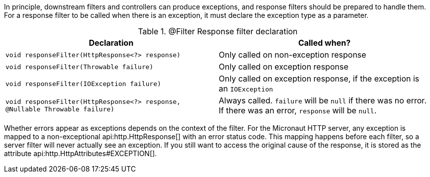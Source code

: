 In principle, downstream filters and controllers can produce exceptions, and response filters should be prepared to handle them. For a response filter to be called when there is an exception, it must declare the exception type as a parameter.

.@Filter Response filter declaration
|===
|Declaration|Called when?

|`void responseFilter(HttpResponse<?> response)`
|Only called on non-exception response

|`void responseFilter(Throwable failure)`
|Only called on exception response

|`void responseFilter(IOException failure)`
|Only called on exception response, if the exception is an `IOException`

|`void responseFilter(HttpResponse<?> response, @Nullable Throwable failure)`
|Always called. `failure` will be `null` if there was no error. If there was an error, `response` will be `null`.
|===

Whether errors appear as exceptions depends on the context of the filter. For the Micronaut HTTP server, any exception is mapped to a non-exceptional api:http.HttpResponse[] with an error status code. This mapping happens before each filter, so a server filter will never actually see an exception. If you still want to access the original cause of the response, it is stored as the attribute api:http.HttpAttributes#EXCEPTION[].
